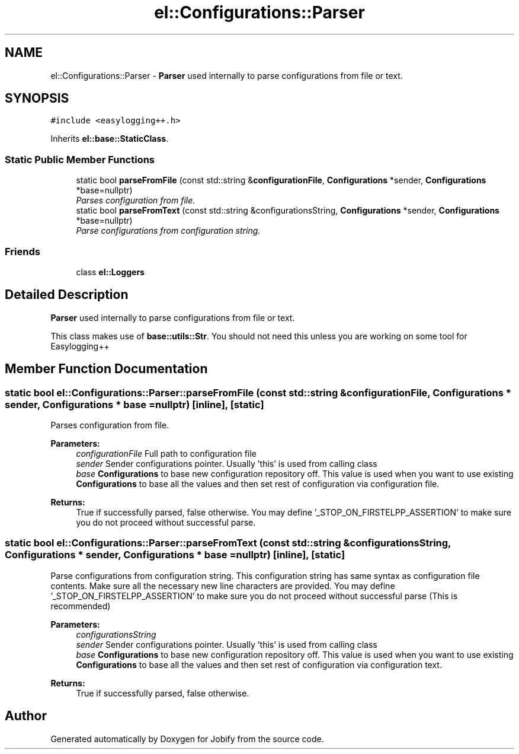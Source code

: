 .TH "el::Configurations::Parser" 3 "Wed Dec 7 2016" "Version 1.0.0" "Jobify" \" -*- nroff -*-
.ad l
.nh
.SH NAME
el::Configurations::Parser \- \fBParser\fP used internally to parse configurations from file or text\&.  

.SH SYNOPSIS
.br
.PP
.PP
\fC#include <easylogging++\&.h>\fP
.PP
Inherits \fBel::base::StaticClass\fP\&.
.SS "Static Public Member Functions"

.in +1c
.ti -1c
.RI "static bool \fBparseFromFile\fP (const std::string &\fBconfigurationFile\fP, \fBConfigurations\fP *sender, \fBConfigurations\fP *base=nullptr)"
.br
.RI "\fIParses configuration from file\&. \fP"
.ti -1c
.RI "static bool \fBparseFromText\fP (const std::string &configurationsString, \fBConfigurations\fP *sender, \fBConfigurations\fP *base=nullptr)"
.br
.RI "\fIParse configurations from configuration string\&. \fP"
.in -1c
.SS "Friends"

.in +1c
.ti -1c
.RI "class \fBel::Loggers\fP"
.br
.in -1c
.SH "Detailed Description"
.PP 
\fBParser\fP used internally to parse configurations from file or text\&. 

This class makes use of \fBbase::utils::Str\fP\&. You should not need this unless you are working on some tool for Easylogging++ 
.SH "Member Function Documentation"
.PP 
.SS "static bool el::Configurations::Parser::parseFromFile (const std::string & configurationFile, \fBConfigurations\fP * sender, \fBConfigurations\fP * base = \fCnullptr\fP)\fC [inline]\fP, \fC [static]\fP"

.PP
Parses configuration from file\&. 
.PP
\fBParameters:\fP
.RS 4
\fIconfigurationFile\fP Full path to configuration file 
.br
\fIsender\fP Sender configurations pointer\&. Usually 'this' is used from calling class 
.br
\fIbase\fP \fBConfigurations\fP to base new configuration repository off\&. This value is used when you want to use existing \fBConfigurations\fP to base all the values and then set rest of configuration via configuration file\&. 
.RE
.PP
\fBReturns:\fP
.RS 4
True if successfully parsed, false otherwise\&. You may define '_STOP_ON_FIRSTELPP_ASSERTION' to make sure you do not proceed without successful parse\&. 
.RE
.PP

.SS "static bool el::Configurations::Parser::parseFromText (const std::string & configurationsString, \fBConfigurations\fP * sender, \fBConfigurations\fP * base = \fCnullptr\fP)\fC [inline]\fP, \fC [static]\fP"

.PP
Parse configurations from configuration string\&. This configuration string has same syntax as configuration file contents\&. Make sure all the necessary new line characters are provided\&. You may define '_STOP_ON_FIRSTELPP_ASSERTION' to make sure you do not proceed without successful parse (This is recommended) 
.PP
\fBParameters:\fP
.RS 4
\fIconfigurationsString\fP 
.br
\fIsender\fP Sender configurations pointer\&. Usually 'this' is used from calling class 
.br
\fIbase\fP \fBConfigurations\fP to base new configuration repository off\&. This value is used when you want to use existing \fBConfigurations\fP to base all the values and then set rest of configuration via configuration text\&. 
.RE
.PP
\fBReturns:\fP
.RS 4
True if successfully parsed, false otherwise\&. 
.RE
.PP


.SH "Author"
.PP 
Generated automatically by Doxygen for Jobify from the source code\&.
